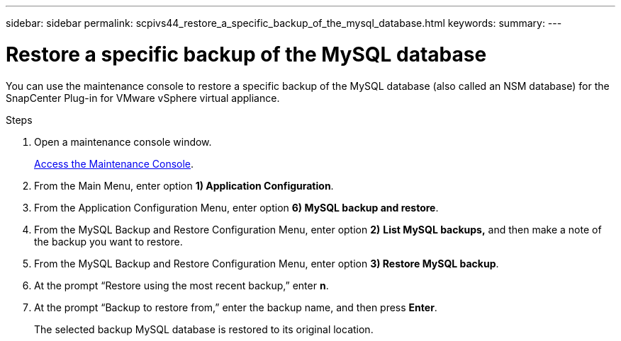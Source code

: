 ---
sidebar: sidebar
permalink: scpivs44_restore_a_specific_backup_of_the_mysql_database.html
keywords:
summary:
---

= Restore a specific backup of the MySQL database
:hardbreaks:
:nofooter:
:icons: font
:linkattrs:
:imagesdir: ./media/

//
// This file was created with NDAC Version 2.0 (August 17, 2020)
//
// 2020-09-09 12:24:24.673525
//

[.lead]
You can use the maintenance console to restore a specific backup of the MySQL database (also called an NSM database) for the SnapCenter Plug-in for VMware vSphere virtual appliance.

.Steps

. Open a maintenance console window.
+
link:scpivs44_manage_snapcenter_plug-in_for_vmware_vsphere.html#access-the-maintenance-console[Access the Maintenance Console].
. From the Main Menu, enter option *1) Application Configuration*.
. From the Application Configuration Menu, enter option *6) MySQL backup and restore*.
. From the MySQL Backup and Restore Configuration Menu, enter option *2)* *List MySQL backups,* and then make a note of the backup you want to restore.
. From the MySQL Backup and Restore Configuration Menu, enter option *3) Restore MySQL backup*.
. At the prompt “Restore using the most recent backup,” enter *n*.
. At the prompt “Backup to restore from,” enter the backup name, and then press *Enter*.
+
The selected backup MySQL database is restored to its original location.
